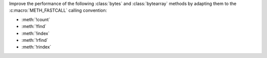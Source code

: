 Improve the performance of the following :class:`bytes` and
:class:`bytearray` methods by adapting them to the :c:macro:`METH_FASTCALL`
calling convention:

* :meth:`!count`
* :meth:`!find`
* :meth:`!index`
* :meth:`!rfind`
* :meth:`!rindex`
